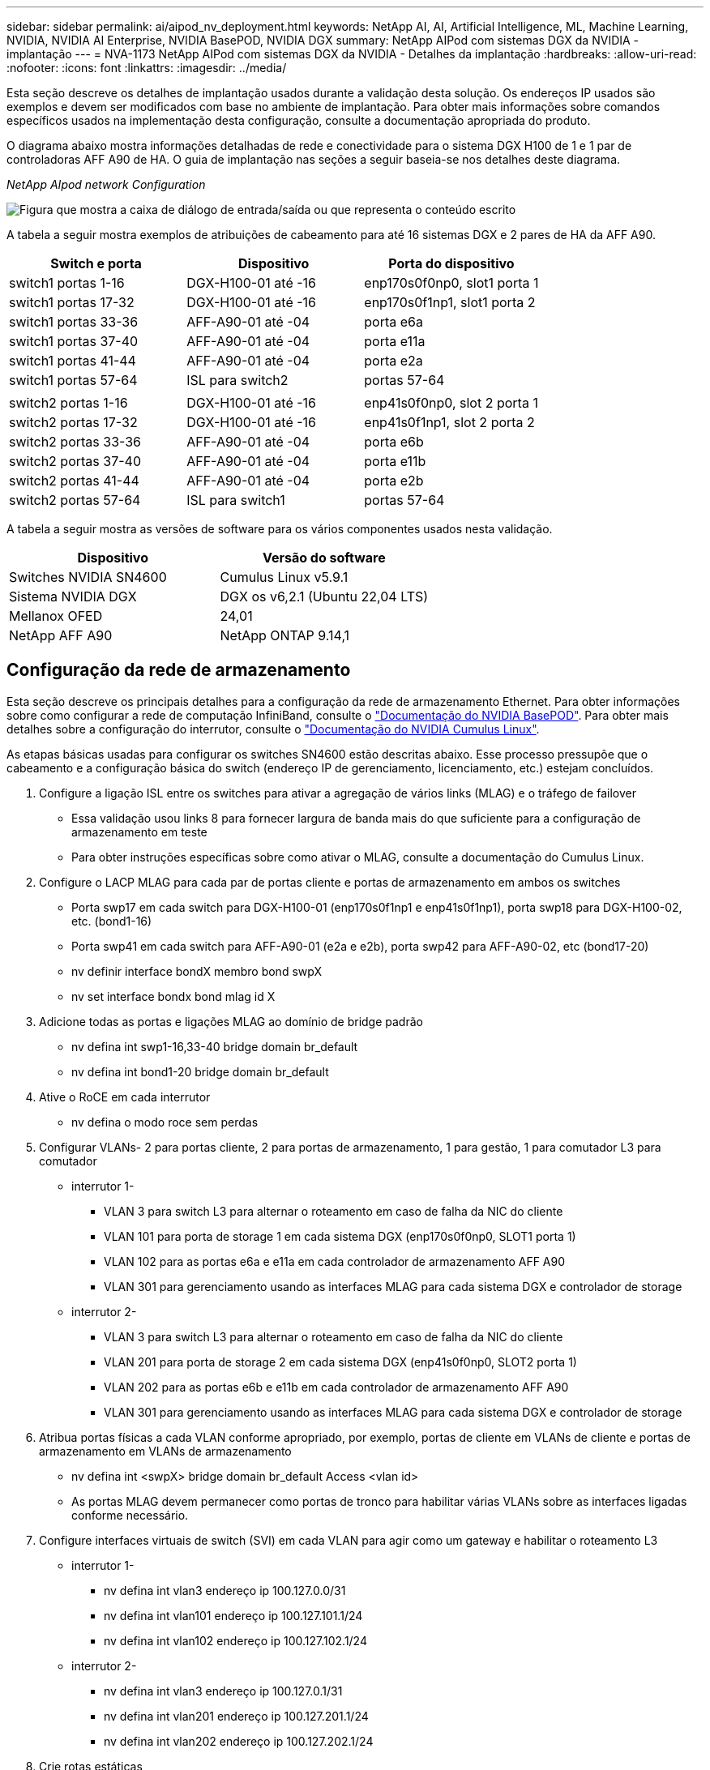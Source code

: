 ---
sidebar: sidebar 
permalink: ai/aipod_nv_deployment.html 
keywords: NetApp AI, AI, Artificial Intelligence, ML, Machine Learning, NVIDIA, NVIDIA AI Enterprise, NVIDIA BasePOD, NVIDIA DGX 
summary: NetApp AIPod com sistemas DGX da NVIDIA - implantação 
---
= NVA-1173 NetApp AIPod com sistemas DGX da NVIDIA - Detalhes da implantação
:hardbreaks:
:allow-uri-read: 
:nofooter: 
:icons: font
:linkattrs: 
:imagesdir: ../media/


[role="lead"]
Esta seção descreve os detalhes de implantação usados durante a validação desta solução. Os endereços IP usados são exemplos e devem ser modificados com base no ambiente de implantação. Para obter mais informações sobre comandos específicos usados na implementação desta configuração, consulte a documentação apropriada do produto.

O diagrama abaixo mostra informações detalhadas de rede e conectividade para o sistema DGX H100 de 1 e 1 par de controladoras AFF A90 de HA. O guia de implantação nas seções a seguir baseia-se nos detalhes deste diagrama.

_NetApp AIpod network Configuration_

image:aipod_nv_a90_netdetail.png["Figura que mostra a caixa de diálogo de entrada/saída ou que representa o conteúdo escrito"]

A tabela a seguir mostra exemplos de atribuições de cabeamento para até 16 sistemas DGX e 2 pares de HA da AFF A90.

|===
| Switch e porta | Dispositivo | Porta do dispositivo 


| switch1 portas 1-16 | DGX-H100-01 até -16 | enp170s0f0np0, slot1 porta 1 


| switch1 portas 17-32 | DGX-H100-01 até -16 | enp170s0f1np1, slot1 porta 2 


| switch1 portas 33-36 | AFF-A90-01 até -04 | porta e6a 


| switch1 portas 37-40 | AFF-A90-01 até -04 | porta e11a 


| switch1 portas 41-44 | AFF-A90-01 até -04 | porta e2a 


| switch1 portas 57-64 | ISL para switch2 | portas 57-64 


|  |  |  


| switch2 portas 1-16 | DGX-H100-01 até -16 | enp41s0f0np0, slot 2 porta 1 


| switch2 portas 17-32 | DGX-H100-01 até -16 | enp41s0f1np1, slot 2 porta 2 


| switch2 portas 33-36 | AFF-A90-01 até -04 | porta e6b 


| switch2 portas 37-40 | AFF-A90-01 até -04 | porta e11b 


| switch2 portas 41-44 | AFF-A90-01 até -04 | porta e2b 


| switch2 portas 57-64 | ISL para switch1 | portas 57-64 
|===
A tabela a seguir mostra as versões de software para os vários componentes usados nesta validação.

|===
| Dispositivo | Versão do software 


| Switches NVIDIA SN4600 | Cumulus Linux v5.9.1 


| Sistema NVIDIA DGX | DGX os v6,2.1 (Ubuntu 22,04 LTS) 


| Mellanox OFED | 24,01 


| NetApp AFF A90 | NetApp ONTAP 9.14,1 
|===


== Configuração da rede de armazenamento

Esta seção descreve os principais detalhes para a configuração da rede de armazenamento Ethernet. Para obter informações sobre como configurar a rede de computação InfiniBand, consulte o link:https://nvdam.widen.net/s/nfnjflmzlj/nvidia-dgx-basepod-reference-architecture["Documentação do NVIDIA BasePOD"]. Para obter mais detalhes sobre a configuração do interrutor, consulte o link:https://docs.nvidia.com/networking-ethernet-software/cumulus-linux-59/["Documentação do NVIDIA Cumulus Linux"].

As etapas básicas usadas para configurar os switches SN4600 estão descritas abaixo. Esse processo pressupõe que o cabeamento e a configuração básica do switch (endereço IP de gerenciamento, licenciamento, etc.) estejam concluídos.

. Configure a ligação ISL entre os switches para ativar a agregação de vários links (MLAG) e o tráfego de failover
+
** Essa validação usou links 8 para fornecer largura de banda mais do que suficiente para a configuração de armazenamento em teste
** Para obter instruções específicas sobre como ativar o MLAG, consulte a documentação do Cumulus Linux.


. Configure o LACP MLAG para cada par de portas cliente e portas de armazenamento em ambos os switches
+
** Porta swp17 em cada switch para DGX-H100-01 (enp170s0f1np1 e enp41s0f1np1), porta swp18 para DGX-H100-02, etc. (bond1-16)
** Porta swp41 em cada switch para AFF-A90-01 (e2a e e2b), porta swp42 para AFF-A90-02, etc (bond17-20)
** nv definir interface bondX membro bond swpX
** nv set interface bondx bond mlag id X


. Adicione todas as portas e ligações MLAG ao domínio de bridge padrão
+
** nv defina int swp1-16,33-40 bridge domain br_default
** nv defina int bond1-20 bridge domain br_default


. Ative o RoCE em cada interrutor
+
** nv defina o modo roce sem perdas


. Configurar VLANs- 2 para portas cliente, 2 para portas de armazenamento, 1 para gestão, 1 para comutador L3 para comutador
+
** interrutor 1-
+
*** VLAN 3 para switch L3 para alternar o roteamento em caso de falha da NIC do cliente
*** VLAN 101 para porta de storage 1 em cada sistema DGX (enp170s0f0np0, SLOT1 porta 1)
*** VLAN 102 para as portas e6a e e11a em cada controlador de armazenamento AFF A90
*** VLAN 301 para gerenciamento usando as interfaces MLAG para cada sistema DGX e controlador de storage


** interrutor 2-
+
*** VLAN 3 para switch L3 para alternar o roteamento em caso de falha da NIC do cliente
*** VLAN 201 para porta de storage 2 em cada sistema DGX (enp41s0f0np0, SLOT2 porta 1)
*** VLAN 202 para as portas e6b e e11b em cada controlador de armazenamento AFF A90
*** VLAN 301 para gerenciamento usando as interfaces MLAG para cada sistema DGX e controlador de storage




. Atribua portas físicas a cada VLAN conforme apropriado, por exemplo, portas de cliente em VLANs de cliente e portas de armazenamento em VLANs de armazenamento
+
** nv defina int <swpX> bridge domain br_default Access <vlan id>
** As portas MLAG devem permanecer como portas de tronco para habilitar várias VLANs sobre as interfaces ligadas conforme necessário.


. Configure interfaces virtuais de switch (SVI) em cada VLAN para agir como um gateway e habilitar o roteamento L3
+
** interrutor 1-
+
*** nv defina int vlan3 endereço ip 100.127.0.0/31
*** nv defina int vlan101 endereço ip 100.127.101.1/24
*** nv defina int vlan102 endereço ip 100.127.102.1/24


** interrutor 2-
+
*** nv defina int vlan3 endereço ip 100.127.0.1/31
*** nv defina int vlan201 endereço ip 100.127.201.1/24
*** nv defina int vlan202 endereço ip 100.127.202.1/24




. Crie rotas estáticas
+
** As rotas estáticas são criadas automaticamente para sub-redes no mesmo switch
** Rotas estáticas adicionais são necessárias para alternar o roteamento no caso de uma falha no link do cliente
+
*** interrutor 1-
+
**** nv defina vrf padrão roteador estático 100.127.128.0/17 via 100.127.0.1


*** interrutor 2-
+
**** nv defina vrf padrão router estático 100.127.0.0/17 através de 100.127.0.0










== Configuração do sistema de storage

Esta seção descreve os principais detalhes da configuração do sistema de storage A90 para esta solução. Para obter mais detalhes sobre a configuração dos sistemas ONTAP, consulte a [documentation] (Documentação do ONTAP). O diagrama abaixo mostra a configuração lógica do sistema de armazenamento.

_Configuração lógica do cluster de armazenamento NetApp A90_

image:aipod_nv_a90_logical.png["Figura que mostra a caixa de diálogo de entrada/saída ou que representa o conteúdo escrito"]

As etapas básicas usadas para configurar o sistema de armazenamento são descritas abaixo. Este processo pressupõe que a instalação básica do cluster de armazenamento foi concluída.

. Configure o agregado 1 em cada controlador com todas as partições disponíveis menos 1 unidade sobressalente
+
** criar -node <node> -agregado <node>_data01 -diskcount 47>


. Configure o ifgrps em cada controlador
+
** porta de rede ifgrp create -node <node> -ifgrp a1a -mode multimode_lacp -distr-function port
** porta de rede ifgrp add-port -node <node> -ifgrp <ifgrp> -ports <node>:e2a, <node>:e2b


. Configure a porta vlan mgmt no ifgrp em cada controlador
+
** crie -node AFF-a90-01 -port a1a -vlan-id 31
** crie -node AFF-a90-02 -port a1a -vlan-id 31
** crie -node AFF-a90-03 -port a1a -vlan-id 31
** crie -node AFF-a90-04 -port a1a -vlan-id 31


. Criar domínios de broadcast
+
** broadcast-domain create -broadcast-domain vlan21 -mtu 9000 -ports AFF-a90-01:e6a, AFF-a90-03:e11a, AFF-a90-03:e6a, AFF-a90-02:e11a, AFF-a90-02:e6a, AFF-a90-01:e11a, AFF-a90-04:e6a, AFF-a90-04:e11a
** broadcast-domain create -broadcast-domain vlan22 -mtu 9000 -ports aaff-a90-01:e6b, AFF-a90-03:e11b, AFF-a90-03:e6b, AFF-a90-02:e11b, AFF-a90-02:e6b, AFF-a90-01:e11b, AFF-a90-04:e6b, AFF-a90-04:e11b
** broadcast-domain create -broadcast-domain vlan31 -mtu 9000 -ports AFF-a90-01:a1a-a90,AFF-31-a90:a1a-a90,AFF-02-03:a1a-31,AFF-31-04:a1a-31


. Criar SVM de gerenciamento *
. Configurar o gerenciamento SVM
+
** Criar LIF
+
*** NET int create -vserver basepod-mgmt -lif vlan31-01 -home-node AFF-a90-01 -home-port A1A-31 -address 192.168.31.X -netmask 255.255.255.0


** Criar volumes FlexGroup-
+
*** Vol create -vserver basepod-mgmt -volume home -size 10T -auto-provision-as FlexGroup -junction-path /home
*** Vol create -vserver basepod-mgmt -volume cm -size 10T -auto-provision-as FlexGroup -junction-path /cm


** criar política de exportação
+
*** regra de política de exportação criar -vserver basepod-mgmt -policy default -client-match 192.168.31.0/24 -rorule sys -rwrule sys -superuser sys




. Criar data SVM *
. Configurar data SVM
+
** Configurar o SVM para suporte a RDMA
+
*** svm nfs modificar -vserver basepod-data -rdma habilitado


** Crie LIFs
+
*** net int create -vserver basepod-data -lif c1-6a-lif1 -home-node AFF-a90-01 -home-port e6a -address 100.127.102.101 -netmask 255.255.255.0
*** net int create -vserver basepod-data -lif c1-6a-lif2 -home-node AFF-a90-01 -home-port e6a -address 100.127.102.102 -netmask 255.255.255.0
*** net int create -vserver basepod-data -lif c1-6b-lif1 -home-node AFF-a90-01 -home-port e6b -address 100.127.202.101 -netmask 255.255.255.0
*** net int create -vserver basepod-data -lif c1-6b-lif2 -home-node AFF-a90-01 -home-port e6b -address 100.127.202.102 -netmask 255.255.255.0
*** net int create -vserver basepod-data -lif c1-11a-lif1 -home-node AFF-a90-01 -home-port e11a -address 100.127.102.103 -netmask 255.255.255.0
*** net int create -vserver basepod-data -lif c1-11a-lif2 -home-node AFF-a90-01 -home-port e11a -address 100.127.102.104 -netmask 255.255.255.0
*** net int create -vserver basepod-data -lif c1-11b-lif1 -home-node AFF-a90-01 -home-port e11b -address 100.127.202.103 -netmask 255.255.255.0
*** net int create -vserver basepod-data -lif c1-11b-lif2 -home-node AFF-a90-01 -home-port e11b -address 100.127.202.104 -netmask 255.255.255.0
*** net int create -vserver basepod-data -lif c2-6a-lif1 -home-node AFF-a90-02 -home-port e6a -address 100.127.102.105 -netmask 255.255.255.0
*** net int create -vserver basepod-data -lif c2-6a-lif2 -home-node AFF-a90-02 -home-port e6a -address 100.127.102.106 -netmask 255.255.255.0
*** net int create -vserver basepod-data -lif c2-6b-lif1 -home-node AFF-a90-02 -home-port e6b -address 100.127.202.105 -netmask 255.255.255.0
*** net int create -vserver basepod-data -lif c2-6b-lif2 -home-node AFF-a90-02 -home-port e6b -address 100.127.202.106 -netmask 255.255.255.0
*** net int create -vserver basepod-data -lif c2-11a-lif1 -home-node AFF-a90-02 -home-port e11a -address 100.127.102.107 -netmask 255.255.255.0
*** net int create -vserver basepod-data -lif c2-11a-lif2 -home-node AFF-a90-02 -home-port e11a -address 100.127.102.108 -netmask 255.255.255.0
*** net int create -vserver basepod-data -lif c2-11b-lif1 -home-node AFF-a90-02 -home-port e11b -address 100.127.202.107 -netmask 255.255.255.0
*** net int create -vserver basepod-data -lif c2-11b-lif2 -home-node AFF-a90-02 -home-port e11b -address 100.127.202.108 -netmask 255.255.255.0




. Configure LIFs para acesso RDMA
+
** Para implantações com ONTAP 9.15,1, a configuração de QoS RoCE para informações físicas requer comandos no nível do SO que não estão disponíveis na CLI do ONTAP. Entre em Contato com o suporte da NetApp para obter assistência com a configuração de portas para suporte RoCE. O NFS sobre RDMA funciona sem problemas
** A partir do ONTAP 9.16,1, as interfaces físicas serão configuradas automaticamente com as configurações apropriadas para suporte RoCE de ponta a ponta.
** net int modificar -vserver basepod-data -lif * -rdma-protocols roce


. Configurar parâmetros NFS no data SVM
+
** nfs modificar -vserver basepod-data -v4,1 habilitado -v4,1-pnfs habilitado -v4,1-entroncamento habilitado -tcp-max-transfer-size 262144


. Criar volumes FlexGroup-
+
** Vol create -vserver basepod-data -volume data -size 100T -auto-provision-as FlexGroup -junction-path /data


. Criar política de exportação
+
** regra de política de exportação criar -vserver basepod-data -policy default -client-match 100.127.101.0/24 -rorule sys -rwrule sys -superuser sys
** regra de política de exportação criar -vserver basepod-data -policy default -client-match 100.127.201.0/24 -rorule sys -rwrule sys -superuser sys


. criar rotas
+
** route add -vserver basepod_data -destination 100.127.0.0/17 -gateway 100.127.102.1 métrica 20
** route add -vserver basepod_data -destination 100.127.0.0/17 -gateway 100.127.202.1 métrica 30
** route add -vserver basepod_data -destination 100.127.128.0/17 -gateway 100.127.202.1 métrica 20
** route add -vserver basepod_data -destination 100.127.128.0/17 -gateway 100.127.102.1 métrica 30






=== Configuração DGX H100 para acesso ao storage RoCE

Esta seção descreve os principais detalhes para a configuração dos sistemas DGX H100. Muitos desses itens de configuração podem ser incluídos na imagem do sistema operacional implantada nos sistemas DGX ou implementados pelo base Command Manager no momento da inicialização. Eles estão listados aqui para referência, para obter mais informações sobre a configuração de nós e imagens de software no BCM, consulte o link:https://docs.nvidia.com/base-command-manager/index.html#overview["Documentação do BCM"].

. Instale pacotes adicionais
+
** ipmitool
** python3 pip


. Instale pacotes Python
+
** paramiko
** matplotlib


. Reconfigure o dpkg após a instalação do pacote
+
** dpkg --configure -a


. Instale o MOFED
. Defina valores mst para ajuste de desempenho
+
** Mstconfig -y -d <aa:00.0,29:00.0> set ADVANCED_PCI_SETTINGS_1 num_OF_VFS_0 MAX_ACC_OUT_READ_44


. Reponha os adaptadores depois de modificar as definições
+
** mlxfwreset -d <aa:00.0,29:00.0> -y reset


. Defina MaxReadReq em dispositivos PCI
+
** Setpci -s <aa:00.0,29:00.0> 68.W-5957


. Defina o tamanho do buffer do anel RX e TX
+
** ettool -G <enp170s0f0np0,enp41s0f0np0> rx 8192 TX 8192


. Defina PFC e DSCP usando mlnx_qos
+
** mlnx_qos -i <enp170s0f0np0,enp41s0f0np0> --pfc 0,0,0,1,0,0,0,0 --trust.3


. Defina TOS para tráfego RoCE em portas de rede
+
** echo 106 > /sys/class/infiniband/<mlx5_7,mlx5_1>/tc/1/traffic_class


. Configure cada NIC de armazenamento com um endereço IP na sub-rede apropriada
+
** 100.127.101.0/24 para NIC de armazenamento 1
** 100.127.201.0/24 para NIC de armazenamento 2


. Configurar portas de rede na banda para ligação LACP (enp170s0f1np1, enp41s0f1np1)
. configurar rotas estáticas para caminhos primários e secundários para cada sub-rede de armazenamento
+
** route add –net 100.127.0.0/17 gw 100.127.101.1 métrico 20
** route add –net 100.127.0.0/17 gw 100.127.201.1 métrico 30
** route add –net 100.127.128.0/17 gw 100.127.201.1 métrico 20
** route add –net 100.127.128.0/17 gw 100.127.101.1 métrico 30


. Monte o volume /home
+
** 3 16 262144 192.168.31.X:/home /home 262144


. Monte /volume de dados
+
** As seguintes opções de montagem foram usadas ao montar o volume de dados-
+
*** O número de versão 4,1 permite o pNFS para acesso paralelo a vários nós de storage
*** Define o protocolo de transferência para RDMA em vez do TCP padrão
*** o max_Connect 16 permite que o entroncamento de sessão NFS agregue a largura de banda da porta de storage
*** melhora o desempenho de gravação de gravações em buffer
*** 262144, 262144 define o tamanho de transferência de e/S para 256K





